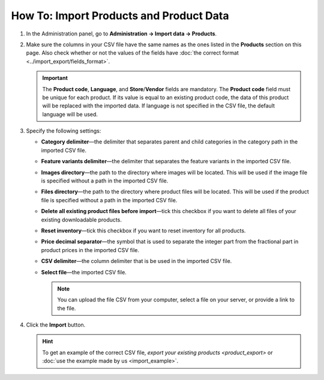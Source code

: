 ****************************************
How To: Import Products and Product Data
****************************************

#. In the Administration panel, go to **Administration → Import data → Products**.

#. Make sure the columns in your CSV file have the same names as the ones listed in the **Products** section on this page. Also check whether or not the values of the fields have :doc:`the correct format <../import_export/fields_format>`.

   .. important::

       The **Product code**, **Language**, and **Store**/**Vendor** fields are mandatory. The **Product code** field must be unique for each product. If its value is equal to an existing product code, the data of this product will be replaced with the imported data. If language is not specified in the CSV file, the default language will be used.

   .. image:: img/import_01.png
       :align: center
       :alt: The names of the columns in an imported CSV file.

#. Specify the following settings:

   * **Category delimiter**—the delimiter that separates parent and child categories in the category path in the imported CSV file.

   * **Feature variants delimiter**—the delimiter that separates the feature variants in the imported CSV file.

   * **Images directory**—the path to the directory where images will be located. This will be used if the image file is specified without a path in the imported CSV file.

   * **Files directory**—the path to the directory where product files will be located. This will be used if the product file is specified without a path in the imported CSV file.

   * **Delete all existing product files before import**—tick this checkbox if you want to delete all files of your existing downloadable products.

   * **Reset inventory**—tick this checkbox if you want to reset inventory for all products.

   * **Price decimal separator**—the symbol that is used to separate the integer part from the fractional part in product prices in the imported CSV file.

   * **CSV delimiter**—the column delimiter that is be used in the imported CSV file.

   * **Select file**—the imported CSV file.

     .. note::

         You can upload the file CSV from your computer, select a file on your server, or provide a link to the file.

#. Click the **Import** button.

   .. image:: img/import_02.png
       :align: center
       :alt: The import settings in CS-Cart.

   .. hint::

       To get an example of the correct CSV file, `export your existing products <product_export>` or :doc:`use the example made by us <import_example>`.
